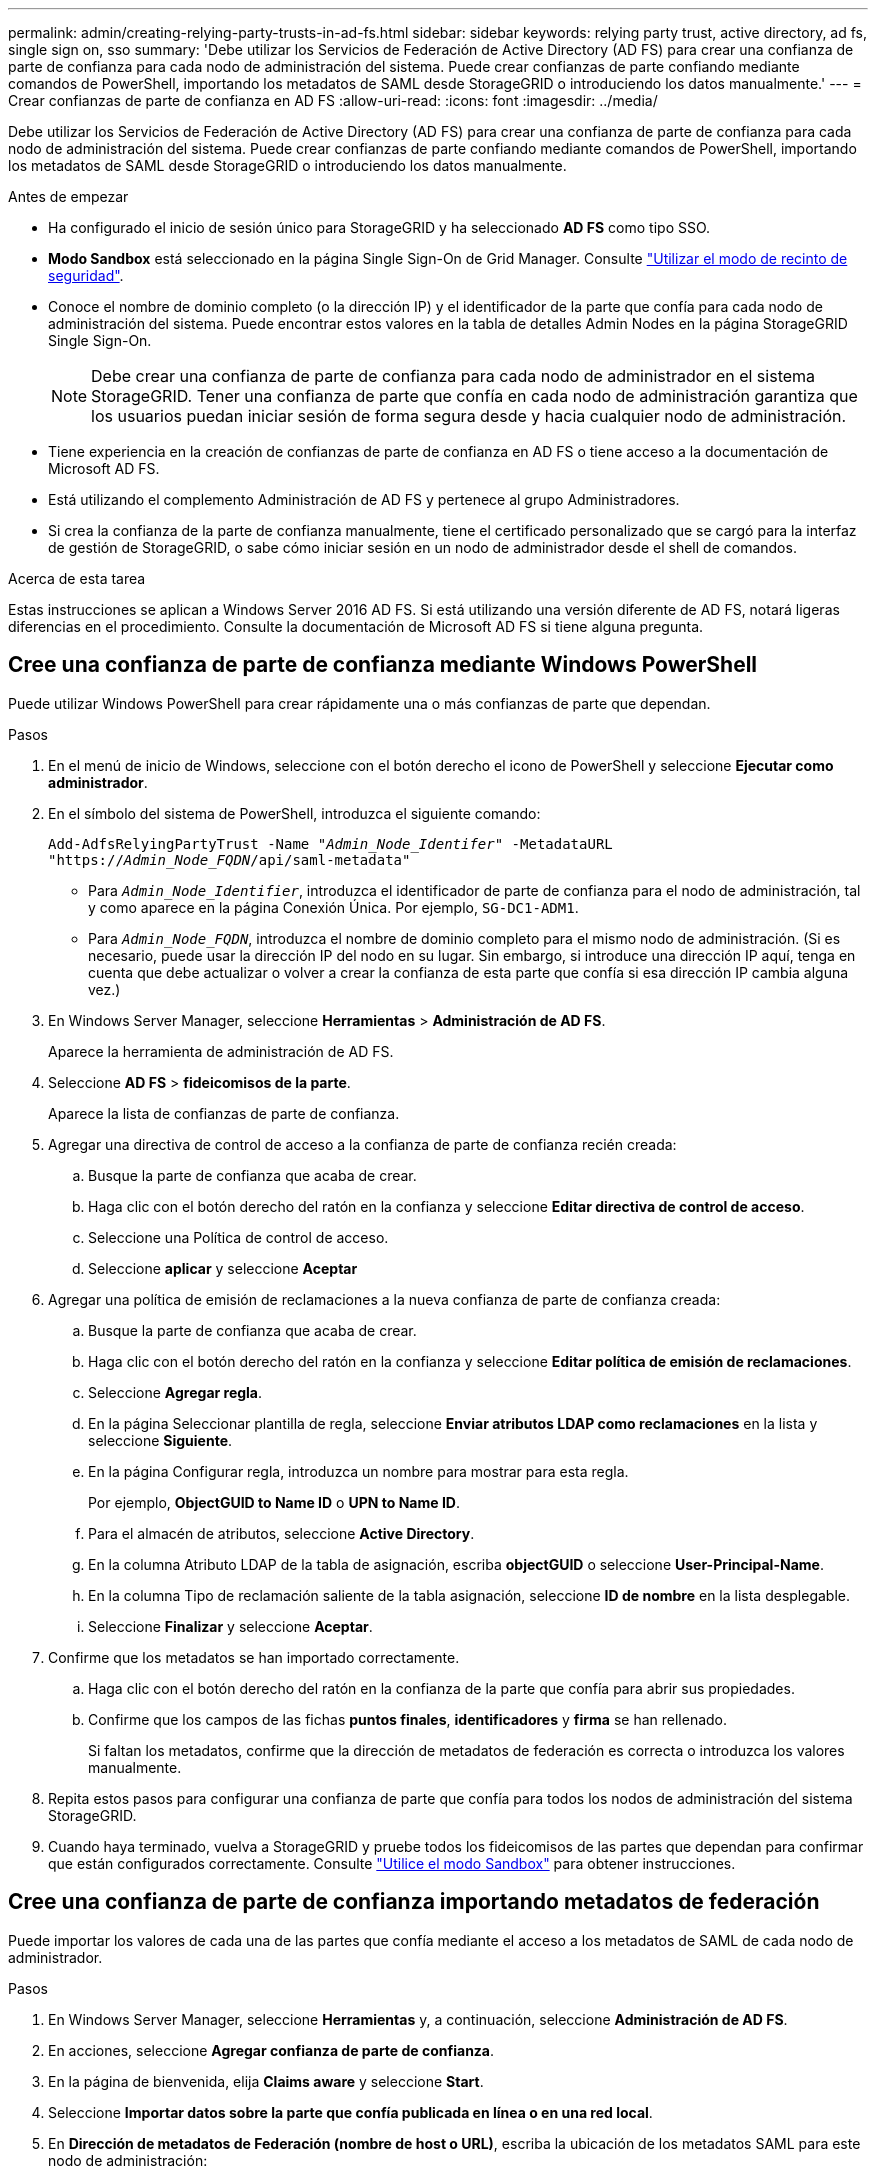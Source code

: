 ---
permalink: admin/creating-relying-party-trusts-in-ad-fs.html 
sidebar: sidebar 
keywords: relying party trust, active directory, ad fs, single sign on, sso 
summary: 'Debe utilizar los Servicios de Federación de Active Directory (AD FS) para crear una confianza de parte de confianza para cada nodo de administración del sistema. Puede crear confianzas de parte confiando mediante comandos de PowerShell, importando los metadatos de SAML desde StorageGRID o introduciendo los datos manualmente.' 
---
= Crear confianzas de parte de confianza en AD FS
:allow-uri-read: 
:icons: font
:imagesdir: ../media/


[role="lead"]
Debe utilizar los Servicios de Federación de Active Directory (AD FS) para crear una confianza de parte de confianza para cada nodo de administración del sistema. Puede crear confianzas de parte confiando mediante comandos de PowerShell, importando los metadatos de SAML desde StorageGRID o introduciendo los datos manualmente.

.Antes de empezar
* Ha configurado el inicio de sesión único para StorageGRID y ha seleccionado *AD FS* como tipo SSO.
* *Modo Sandbox* está seleccionado en la página Single Sign-On de Grid Manager. Consulte link:../admin/using-sandbox-mode.html["Utilizar el modo de recinto de seguridad"].
* Conoce el nombre de dominio completo (o la dirección IP) y el identificador de la parte que confía para cada nodo de administración del sistema. Puede encontrar estos valores en la tabla de detalles Admin Nodes en la página StorageGRID Single Sign-On.
+

NOTE: Debe crear una confianza de parte de confianza para cada nodo de administrador en el sistema StorageGRID. Tener una confianza de parte que confía en cada nodo de administración garantiza que los usuarios puedan iniciar sesión de forma segura desde y hacia cualquier nodo de administración.

* Tiene experiencia en la creación de confianzas de parte de confianza en AD FS o tiene acceso a la documentación de Microsoft AD FS.
* Está utilizando el complemento Administración de AD FS y pertenece al grupo Administradores.
* Si crea la confianza de la parte de confianza manualmente, tiene el certificado personalizado que se cargó para la interfaz de gestión de StorageGRID, o sabe cómo iniciar sesión en un nodo de administrador desde el shell de comandos.


.Acerca de esta tarea
Estas instrucciones se aplican a Windows Server 2016 AD FS. Si está utilizando una versión diferente de AD FS, notará ligeras diferencias en el procedimiento. Consulte la documentación de Microsoft AD FS si tiene alguna pregunta.



== Cree una confianza de parte de confianza mediante Windows PowerShell

Puede utilizar Windows PowerShell para crear rápidamente una o más confianzas de parte que dependan.

.Pasos
. En el menú de inicio de Windows, seleccione con el botón derecho el icono de PowerShell y seleccione *Ejecutar como administrador*.
. En el símbolo del sistema de PowerShell, introduzca el siguiente comando:
+
`Add-AdfsRelyingPartyTrust -Name "_Admin_Node_Identifer_" -MetadataURL "https://_Admin_Node_FQDN_/api/saml-metadata"`

+
** Para `_Admin_Node_Identifier_`, introduzca el identificador de parte de confianza para el nodo de administración, tal y como aparece en la página Conexión Única. Por ejemplo, `SG-DC1-ADM1`.
** Para `_Admin_Node_FQDN_`, introduzca el nombre de dominio completo para el mismo nodo de administración. (Si es necesario, puede usar la dirección IP del nodo en su lugar. Sin embargo, si introduce una dirección IP aquí, tenga en cuenta que debe actualizar o volver a crear la confianza de esta parte que confía si esa dirección IP cambia alguna vez.)


. En Windows Server Manager, seleccione *Herramientas* > *Administración de AD FS*.
+
Aparece la herramienta de administración de AD FS.

. Seleccione *AD FS* > *fideicomisos de la parte*.
+
Aparece la lista de confianzas de parte de confianza.

. Agregar una directiva de control de acceso a la confianza de parte de confianza recién creada:
+
.. Busque la parte de confianza que acaba de crear.
.. Haga clic con el botón derecho del ratón en la confianza y seleccione *Editar directiva de control de acceso*.
.. Seleccione una Política de control de acceso.
.. Seleccione *aplicar* y seleccione *Aceptar*


. Agregar una política de emisión de reclamaciones a la nueva confianza de parte de confianza creada:
+
.. Busque la parte de confianza que acaba de crear.
.. Haga clic con el botón derecho del ratón en la confianza y seleccione *Editar política de emisión de reclamaciones*.
.. Seleccione *Agregar regla*.
.. En la página Seleccionar plantilla de regla, seleccione *Enviar atributos LDAP como reclamaciones* en la lista y seleccione *Siguiente*.
.. En la página Configurar regla, introduzca un nombre para mostrar para esta regla.
+
Por ejemplo, *ObjectGUID to Name ID* o *UPN to Name ID*.

.. Para el almacén de atributos, seleccione *Active Directory*.
.. En la columna Atributo LDAP de la tabla de asignación, escriba *objectGUID* o seleccione *User-Principal-Name*.
.. En la columna Tipo de reclamación saliente de la tabla asignación, seleccione *ID de nombre* en la lista desplegable.
.. Seleccione *Finalizar* y seleccione *Aceptar*.


. Confirme que los metadatos se han importado correctamente.
+
.. Haga clic con el botón derecho del ratón en la confianza de la parte que confía para abrir sus propiedades.
.. Confirme que los campos de las fichas *puntos finales*, *identificadores* y *firma* se han rellenado.
+
Si faltan los metadatos, confirme que la dirección de metadatos de federación es correcta o introduzca los valores manualmente.



. Repita estos pasos para configurar una confianza de parte que confía para todos los nodos de administración del sistema StorageGRID.
. Cuando haya terminado, vuelva a StorageGRID y pruebe todos los fideicomisos de las partes que dependan para confirmar que están configurados correctamente. Consulte link:using-sandbox-mode.html["Utilice el modo Sandbox"] para obtener instrucciones.




== Cree una confianza de parte de confianza importando metadatos de federación

Puede importar los valores de cada una de las partes que confía mediante el acceso a los metadatos de SAML de cada nodo de administrador.

.Pasos
. En Windows Server Manager, seleccione *Herramientas* y, a continuación, seleccione *Administración de AD FS*.
. En acciones, seleccione *Agregar confianza de parte de confianza*.
. En la página de bienvenida, elija *Claims aware* y seleccione *Start*.
. Seleccione *Importar datos sobre la parte que confía publicada en línea o en una red local*.
. En *Dirección de metadatos de Federación (nombre de host o URL)*, escriba la ubicación de los metadatos SAML para este nodo de administración:
+
`https://_Admin_Node_FQDN_/api/saml-metadata`

+
Para `_Admin_Node_FQDN_`, introduzca el nombre de dominio completo para el mismo nodo de administración. (Si es necesario, puede usar la dirección IP del nodo en su lugar. Sin embargo, si introduce una dirección IP aquí, tenga en cuenta que debe actualizar o volver a crear la confianza de esta parte que confía si esa dirección IP cambia alguna vez.)

. Complete el asistente Trust Party Trust, guarde la confianza de la parte que confía y cierre el asistente.
+

NOTE: Al introducir el nombre para mostrar, utilice el identificador de parte de confianza para el nodo de administración, exactamente como aparece en la página Single Sign-On en Grid Manager. Por ejemplo, `SG-DC1-ADM1`.

. Agregar una regla de reclamación:
+
.. Haga clic con el botón derecho del ratón en la confianza y seleccione *Editar política de emisión de reclamaciones*.
.. Seleccione *Agregar regla*:
.. En la página Seleccionar plantilla de regla, seleccione *Enviar atributos LDAP como reclamaciones* en la lista y seleccione *Siguiente*.
.. En la página Configurar regla, introduzca un nombre para mostrar para esta regla.
+
Por ejemplo, *ObjectGUID to Name ID* o *UPN to Name ID*.

.. Para el almacén de atributos, seleccione *Active Directory*.
.. En la columna Atributo LDAP de la tabla de asignación, escriba *objectGUID* o seleccione *User-Principal-Name*.
.. En la columna Tipo de reclamación saliente de la tabla asignación, seleccione *ID de nombre* en la lista desplegable.
.. Seleccione *Finalizar* y seleccione *Aceptar*.


. Confirme que los metadatos se han importado correctamente.
+
.. Haga clic con el botón derecho del ratón en la confianza de la parte que confía para abrir sus propiedades.
.. Confirme que los campos de las fichas *puntos finales*, *identificadores* y *firma* se han rellenado.
+
Si faltan los metadatos, confirme que la dirección de metadatos de federación es correcta o introduzca los valores manualmente.



. Repita estos pasos para configurar una confianza de parte que confía para todos los nodos de administración del sistema StorageGRID.
. Cuando haya terminado, vuelva a StorageGRID y pruebe todos los fideicomisos de las partes que dependan para confirmar que están configurados correctamente. Consulte link:using-sandbox-mode.html["Utilice el modo Sandbox"] para obtener instrucciones.




== Cree una confianza de parte de confianza manualmente

Si elige no importar los datos de las confianzas de la pieza de confianza, puede introducir los valores manualmente.

.Pasos
. En Windows Server Manager, seleccione *Herramientas* y, a continuación, seleccione *Administración de AD FS*.
. En acciones, seleccione *Agregar confianza de parte de confianza*.
. En la página de bienvenida, elija *Claims aware* y seleccione *Start*.
. Seleccione *introducir datos sobre la parte que confía manualmente* y seleccione *Siguiente*.
. Complete el asistente Trust Party Trust:
+
.. Introduzca un nombre de visualización para este nodo de administración.
+
Para obtener coherencia, utilice el identificador de parte de confianza para el nodo de administración, exactamente como aparece en la página de inicio de sesión único en Grid Manager. Por ejemplo, `SG-DC1-ADM1`.

.. Omitir el paso para configurar un certificado de cifrado de token opcional.
.. En la página Configurar URL, seleccione la casilla de verificación *Habilitar soporte para el protocolo WebSSO de SAML 2,0*.
.. Escriba la URL del extremo de servicio SAML para el nodo de administración:
+
`https://_Admin_Node_FQDN_/api/saml-response`

+
Para `_Admin_Node_FQDN_`, introduzca el nombre de dominio completo para el nodo de administración. (Si es necesario, puede usar la dirección IP del nodo en su lugar. Sin embargo, si introduce una dirección IP aquí, tenga en cuenta que debe actualizar o volver a crear la confianza de esta parte que confía si esa dirección IP cambia alguna vez.)

.. En la página Configurar identificadores, especifique el identificador de parte que confía para el mismo nodo de administración:
+
`_Admin_Node_Identifier_`

+
Para `_Admin_Node_Identifier_`, introduzca el identificador de parte de confianza para el nodo de administración, tal y como aparece en la página Conexión Única. Por ejemplo, `SG-DC1-ADM1`.

.. Revise la configuración, guarde la confianza de la parte que confía y cierre el asistente.
+
Aparecerá el cuadro de diálogo Editar directiva de emisión de reclamaciones.

+

NOTE: Si el cuadro de diálogo no aparece, haga clic con el botón derecho del ratón en la confianza y seleccione *Editar directiva de emisión de reclamaciones*.



. Para iniciar el asistente para reglas de reclamación, seleccione *Agregar regla*:
+
.. En la página Seleccionar plantilla de regla, seleccione *Enviar atributos LDAP como reclamaciones* en la lista y seleccione *Siguiente*.
.. En la página Configurar regla, introduzca un nombre para mostrar para esta regla.
+
Por ejemplo, *ObjectGUID to Name ID* o *UPN to Name ID*.

.. Para el almacén de atributos, seleccione *Active Directory*.
.. En la columna Atributo LDAP de la tabla de asignación, escriba *objectGUID* o seleccione *User-Principal-Name*.
.. En la columna Tipo de reclamación saliente de la tabla asignación, seleccione *ID de nombre* en la lista desplegable.
.. Seleccione *Finalizar* y seleccione *Aceptar*.


. Haga clic con el botón derecho del ratón en la confianza de la parte que confía para abrir sus propiedades.
. En la ficha *endpoints*, configure el extremo para un único cierre de sesión (SLO):
+
.. Seleccione *Añadir SAML*.
.. Seleccione *Tipo de extremo* > *SAML Logout*.
.. Seleccione *enlace* > *Redirigir*.
.. En el campo *Trusted URL*, introduzca la dirección URL utilizada para cerrar sesión único (SLO) desde este nodo de administración:
+
`https://_Admin_Node_FQDN_/api/saml-logout`

+
Para `_Admin_Node_FQDN_`, introduzca el nombre de dominio completo del nodo de administración. (Si es necesario, puede usar la dirección IP del nodo en su lugar. Sin embargo, si introduce una dirección IP aquí, tenga en cuenta que debe actualizar o volver a crear la confianza de esta parte que confía si esa dirección IP cambia alguna vez.)

.. Seleccione *OK*.


. En la ficha *firma*, especifique el certificado de firma para esta confianza de parte de confianza:
+
.. Agregue el certificado personalizado:
+
*** Si posee el certificado de gestión personalizado cargado en StorageGRID, seleccione ese certificado.
*** Si no tiene el certificado personalizado, inicie sesión en el nodo de administración, vaya al `/var/local/mgmt-api` directorio del nodo de administración y agregue el `custom-server.crt` archivo de certificado.
+

NOTE: (`server.crt`No se recomienda utilizar el certificado por defecto del nodo de administración ). Si falla el nodo de administración, el certificado predeterminado se regenerará al recuperar el nodo y deberá actualizar la confianza de la parte de confianza.



.. Seleccione *aplicar* y seleccione *Aceptar*.
+
Las propiedades de la parte de confianza se guardan y cierran.



. Repita estos pasos para configurar una confianza de parte que confía para todos los nodos de administración del sistema StorageGRID.
. Cuando haya terminado, vuelva a StorageGRID y pruebe todos los fideicomisos de las partes que dependan para confirmar que están configurados correctamente. Consulte link:using-sandbox-mode.html["Utilizar el modo de recinto de seguridad"] para obtener instrucciones.

